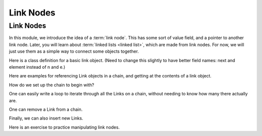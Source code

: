 .. This file is part of the OpenDSA eTextbook project. See
.. http://algoviz.org/OpenDSA for more details.
.. Copyright (c) 2012-2016 by the OpenDSA Project Contributors, and
.. distributed under an MIT open source license.

.. avmetadata::
   :author: Cliff Shaffer, Mohammed Mostafa, and Margaret Ellis
   :requires: Pointer intro
   :satisfies:
   :topic: Link Nodes


   .. odsascript:: AV/Pointers/linkNodes1CON.css
   .. odsascript:: AV/Pointers/linkNodes2CON.css
   .. odsascript:: AV/Pointers/linkNodes3CON.css
   .. odsascript:: AV/Pointers/linkNodes4CON.css
   .. odsascript:: AV/Pointers/linkNodes5CON.css

Link Nodes
==========

Link Nodes
----------

In this module, we introduce the idea of a :term:`link node`.
This has some sort of value field, and a pointer to another link
node.
Later, you will learn about :term:`linked lists <linked list>`,
which are made from link nodes.
For now, we will just use them as a simple way to connect some objects
together.

Here is a class definition for a basic link object.
(Need to change this slightly to have better field names: next and
element instead of n and e.)

.. codeinclude:: Pointers/Link
   :tag: Link

Here are examples for referencing Link objects in a chain, and getting
at the contents of a link object.

.. TODO::
   :type: Slideshow

   This will implement the first slide from Margaret's powerpoint deck.
   Show a chain of four Link nodes, with the first pointed to by
   "head". (Use the code from the second slideshow here to set it up.)
   Now, show the execution of the following code::

      Link p = head;
      Link q = head.next;
      Link r = q.next;
      Integer myVal = q.element;


How do we set up the chain to begin with?


.. inlineav:: linkNodes1CON ss
   :output: show

.. TODO::
   :type: Slideshow

   Show the execution of the following code::

      Link head = new Link(null, null);
      head.element = new Integer(20); // We can set the value of an element field
      head.next = new Link(new Integer(30), null); // We can set the element value directly in the constructor.
                                                   // But we have to store an object, not a primitive.
      head.next.next = new link(new Integer(10), null);
      Link temp = head.next.next; // It can get tiresome to chain all the "next" fields from the head
      temp.next = new link(new Integer(5), null);

One can easily write a loop to iterate through all the Links on a
chain, without needing to know how many there actually are.

.. inlineav:: linkNodes2CON ss
   :output: show

.. TODO::
   :type: Slideshow

   This will implement the second slide from Margaret's powerpoint deck.
   Show a chain of four Link nodes (generated in the previous
   slideshow), with the first pointed to by "head"
   Now, show the execution of the following code::

      Link curr = head;
      while (curr.next != null)
        curr = curr.next;



.. inlineav:: linkNodes3CON ss
   :output: show

.. TODO::
   :type: Slideshow

   This will implement the third slide from Margaret's powerpoint deck.
   Show a chain of four Link nodes (generated by the code of the
   second slideshow here), with the first Link pointed to by "head".
   Now, show the execution of the following code::

      Link q = head.next;
      head.next = q.next;
      q = head.next;

   Note that (eventually) the garbage collector will reclaim the
   dangling node.

One can remove a Link from a chain.

.. inlineav:: linkNodes4CON ss
   :output: show


Finally, we can also insert new Links.

.. TODO::
   :type: Slideshow

   This will mplement the fourth slide from Margaret's powerpoint deck.
   Show a chain of three Link nodes (the result from the previous
   slideshow here), with the first Link pointed to by "head".
   Now, show the execution of the following code::

      Link newLink = new Link(8, null);
      newLink.next = head;
      head = newLink;



.. inlineav:: linkNodes5CON ss
   :output: show

Here is an exercise to practice manipulating link nodes.

.. avembed:: Exercises/Pointers/PointerEX3PRO.html ka
.. odsascript:: AV/Pointers/linkNodes1CON.js
.. odsascript:: AV/Pointers/linkNodes2CON.js
.. odsascript:: AV/Pointers/linkNodes3CON.js
.. odsascript:: AV/Pointers/linkNodes4CON.js
.. odsascript:: AV/Pointers/linkNodes5CON.js